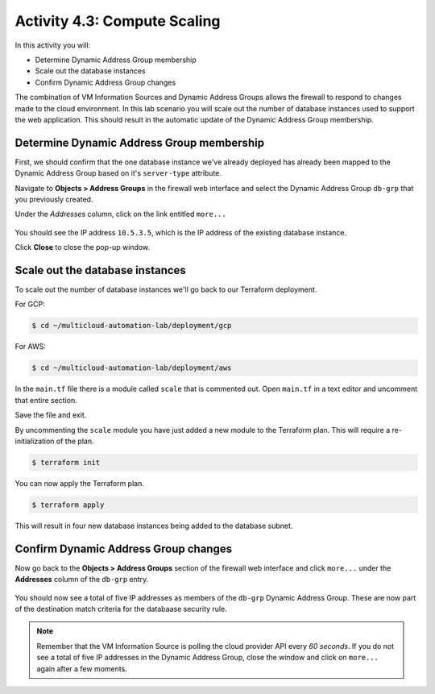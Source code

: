 =============================
Activity 4.3: Compute Scaling
=============================

In this activity you will:

- Determine Dynamic Address Group membership
- Scale out the database instances
- Confirm Dynamic Address Group changes

The combination of VM Information Sources and Dynamic Address Groups allows the firewall to respond to changes made to the cloud environment.  In this lab scenario you will scale out the number of database instances used to support the web application.  This should result in the automatic update of the Dynamic Address Group membership.


Determine Dynamic Address Group membership
------------------------------------------
First, we should confirm that the one database instance we've already deployed has already been mapped to the Dynamic Address Group based on it's ``server-type`` attribute.

Navigate to **Objects > Address Groups** in the firewall web interface and select the Dynamic Address Group ``db-grp`` that you previously created.

Under the *Addresses* column, click on the link entitled ``more...``

.. figure:: before.png
   :align: center

You should see the IP address ``10.5.3.5``, which is the IP address of the existing database instance.

Click **Close** to close the pop-up window.


Scale out the database instances
--------------------------------
To scale out the number of database instances we'll go back to our Terraform deployment.

For GCP:

.. code-block:: bash

    $ cd ~/multicloud-automation-lab/deployment/gcp

For AWS:

.. code-block:: bash

    $ cd ~/multicloud-automation-lab/deployment/aws

In the ``main.tf`` file there is a module called ``scale`` that is commented out.  Open ``main.tf`` in a text editor and uncomment that entire section.  

Save the file and exit.

By uncommenting the ``scale`` module you have just added a new module to the Terraform plan.  This will require a re-initialization of the plan.

.. code-block:: bash

    $ terraform init

You can now apply the Terraform plan.

.. code-block:: bash

    $ terraform apply

This will result in four new database instances being added to the database subnet.


Confirm Dynamic Address Group changes
-------------------------------------
Now go back to the **Objects > Address Groups** section of the firewall web interface and click ``more...`` under the **Addresses** column of the ``db-grp`` entry.

.. figure:: after.png
   :align: center

You should now see a total of five IP addresses as members of the ``db-grp`` Dynamic Address Group.  These are now part of the destination match criteria for the databaase security rule.

.. note:: Remember that the VM Information Source is polling the cloud provider API every *60 seconds*.  If you do not see a total of five IP addresses in the Dynamic Address Group, close the window and click on ``more...`` again after a few moments.

